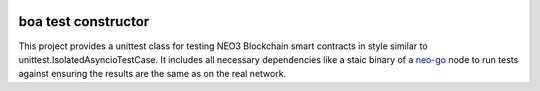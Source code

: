 .. image:: .github/resources/images/logo.png
    :width: 400 px
    :align: center

boa test constructor
--------------------
.. image:: https://img.shields.io/badge/code%20style-black-000000.svg
   :target: https://github.com/psf/black
   
.. image:: https://img.shields.io/pypi/pyversions/boa-test-constructor
   :target: https://pypi.org/project/neo-mamba
   

This project provides a unittest class for testing NEO3 Blockchain smart contracts in style similar to unittest.IsolatedAsyncioTestCase.
It includes all necessary dependencies like a staic binary of a `neo-go <https://github.com/nspcc-dev/neo-go>`_ node to run tests against ensuring the results are the same as on the real network.
